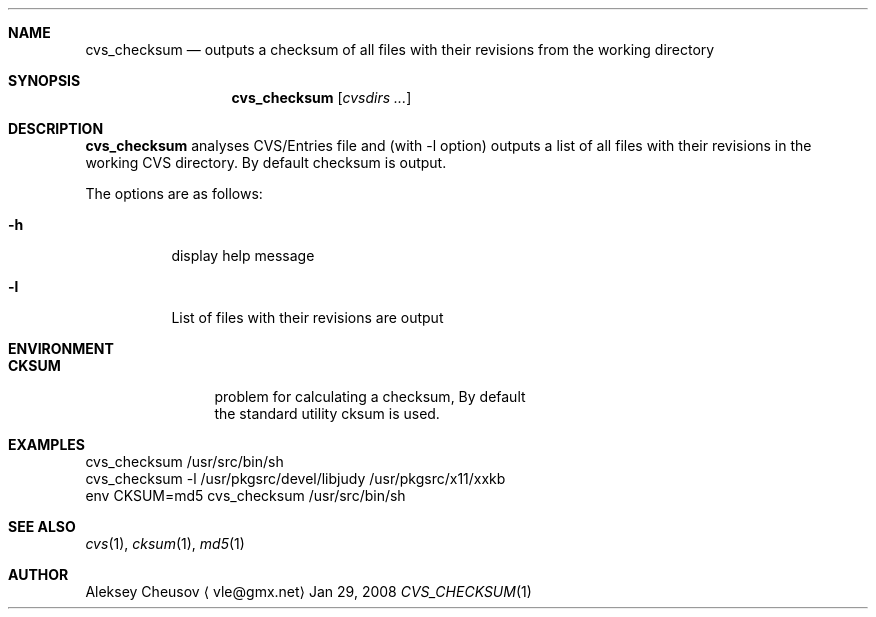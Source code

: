.\"	$NetBSD: cvs_checksum.1,v 1.1 2008/06/14 07:41:36 cheusov Exp $
.\"
.\" Copyright (c) 2008 by Aleksey Cheusov (vle@gmx.net)
.\" Absolutely no warranty.
.\"
.Dd Jan 29, 2008
.Dt CVS_CHECKSUM 1
.Sh NAME
.Nm cvs_checksum
.Nd outputs a checksum of all files with their revisions
from the working directory
.Sh SYNOPSIS
.Nm
.Op Ar cvsdirs ...
.Sh DESCRIPTION
.Nm
analyses CVS/Entries file and (with -l option) outputs a list of all
files with their revisions in the working CVS directory. By default
checksum is output.
.Pp
The options are as follows:
.Bl -tag -width indent
.It Fl h
display help message
.It Fl l
List of files with their revisions are output
.El
.Sh ENVIRONMENT
.Bd -literal
.Bl -tag -width Cm
.It Cm CKSUM
problem for calculating a checksum, By default
the standard utility cksum is used.
.El
.Ed
.Sh EXAMPLES
.Bd -literal
cvs_checksum /usr/src/bin/sh
cvs_checksum -l /usr/pkgsrc/devel/libjudy /usr/pkgsrc/x11/xxkb
env CKSUM=md5 cvs_checksum /usr/src/bin/sh
.Ed
.Sh SEE ALSO
.Xr cvs 1 ,
.Xr cksum 1 ,
.Xr md5 1
.Sh AUTHOR
.An Aleksey Cheusov
.Aq vle@gmx.net
